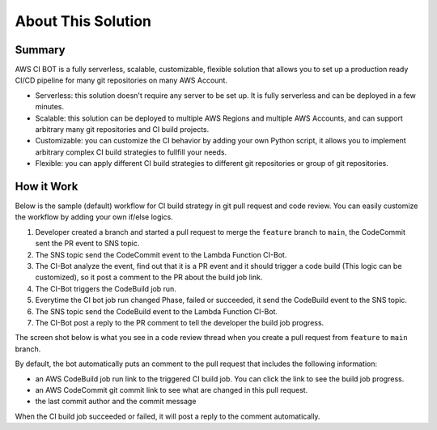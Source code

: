 About This Solution
==============================================================================


Summary
------------------------------------------------------------------------------
AWS CI BOT is a fully serverless, scalable, customizable, flexible solution that allows you to set up a production ready CI/CD pipeline for many git repositories on many AWS Account.

- Serverless: this solution doesn't require any server to be set up. It is fully serverless and can be deployed in a few minutes.
- Scalable: this solution can be deployed to multiple AWS Regions and multiple AWS Accounts, and can support arbitrary many git repositories and CI build projects.
- Customizable: you can customize the CI behavior by adding your own Python script, it allows you to implement arbitrary complex CI build strategies to fullfill your needs.
- Flexible: you can apply different CI build strategies to different git repositories or group of git repositories.


How it Work
------------------------------------------------------------------------------
Below is the sample (default) workflow for CI build strategy in git pull request and code review. You can easily customize the workflow by adding your own if/else logics.

.. image:: ./images/pr-workflow.drawio.png

1. Developer created a branch and started a pull request to merge the ``feature`` branch to ``main``, the CodeCommit sent the PR event to SNS topic.
2. The SNS topic send the CodeCommit event to the Lambda Function CI-Bot.
3. The CI-Bot analyze the event, find out that it is a PR event and it should trigger a code build (This logic can be customized), so it post a comment to the PR about the build job link.
4. The CI-Bot triggers the CodeBuild job run.
5. Everytime the CI bot job run changed Phase, failed or succeeded, it send the CodeBuild event to the SNS topic.
6. The SNS topic send the CodeBuild event to the Lambda Function CI-Bot.
7. The CI-Bot post a reply to the PR comment to tell the developer the build job progress.

The screen shot below is what you see in a code review thread when you create a pull request from ``feature`` to ``main`` branch.

.. image:: ./images/comment-bot.png

By default, the bot automatically puts an comment to the pull request that includes the following information:

- an AWS CodeBuild job run link to the triggered CI build job. You can click the link to see the build job progress.
- an AWS CodeCommit git commit link to see what are changed in this pull request.
- the last commit author and the commit message

When the CI build job succeeded or failed, it will post a reply to the comment automatically.
